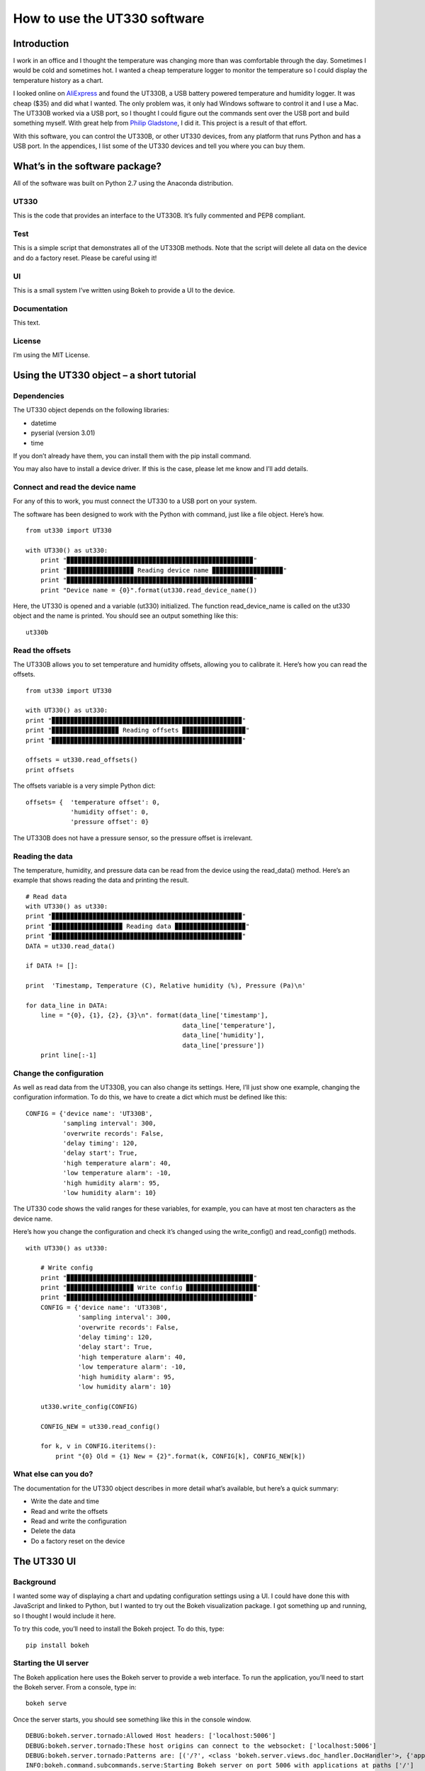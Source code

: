 =============================
How to use the UT330 software
=============================

Introduction
============

I work in an office and I thought the temperature was changing more than was comfortable through the day. Sometimes I would be cold and sometimes hot. I wanted a cheap temperature logger to monitor the temperature so I could display the temperature history as a chart. 

I looked online on `AliExpress <http://www.aliexpress.com/>`_ and found the UT330B, a USB battery powered temperature and humidity logger. It was cheap ($35) and did what I wanted. The only problem was, it only had Windows software to control it and I use a Mac. The UT330B worked via a USB port, so I thought I could figure out the commands sent over the USB port and build something myself. With great help from `Philip Gladstone <https://github.com/pjsg>`_, I did it. This project is a result of that effort.

With this software, you can control the UT330B, or other UT330 devices, from any platform that runs Python and has a USB port. In the appendices, I list some of the UT330 devices and tell you where you can buy them.

What’s in the software package?
===============================

All of the software was built on Python 2.7 using the Anaconda distribution.

UT330
-----

This is the code that provides an interface to the UT330B. It’s fully commented and PEP8 compliant. 

Test
----

This is a simple script that demonstrates all of the UT330B methods. Note that the script will delete all data on the device and do a factory reset. Please be careful using it!

UI
--

This is a small system I’ve written using Bokeh to provide a UI to the device.

Documentation
-------------

This text.

License
-------

I’m using the MIT License.

Using the UT330 object – a short tutorial
=========================================

Dependencies
------------

The UT330 object depends on the following libraries:

* datetime
* pyserial (version 3.01)
* time

If you don’t already have them, you can install them with the pip install command.

You may also have to install a device driver. If this is the case, please let me know and I’ll add details.

Connect and read the device name
--------------------------------

For any of this to work, you must connect the UT330 to a USB port on your system.

The software has been designed to work with the Python with command, just like a file object. Here’s how. ::

    from ut330 import UT330

    with UT330() as ut330:                
        print "▉▉▉▉▉▉▉▉▉▉▉▉▉▉▉▉▉▉▉▉▉▉▉▉▉▉▉▉▉▉▉▉▉▉▉▉▉▉▉▉▉▉▉▉▉▉▉▉▉▉"                 
        print "▉▉▉▉▉▉▉▉▉▉▉▉▉▉▉▉▉▉ Reading device name ▉▉▉▉▉▉▉▉▉▉▉▉▉▉▉▉▉▉▉"        
        print "▉▉▉▉▉▉▉▉▉▉▉▉▉▉▉▉▉▉▉▉▉▉▉▉▉▉▉▉▉▉▉▉▉▉▉▉▉▉▉▉▉▉▉▉▉▉▉▉▉▉"              
        print "Device name = {0}".format(ut330.read_device_name())

Here, the UT330 is opened and a variable (ut330) initialized. The function read_device_name is called on the ut330 object and the name is printed. You should see an output something like this: ::

    ut330b

Read the offsets
----------------

The UT330B allows you to set temperature and humidity offsets, allowing you to calibrate it. Here’s how you can read the offsets. ::

    from ut330 import UT330

    with UT330() as ut330:      
    print "▉▉▉▉▉▉▉▉▉▉▉▉▉▉▉▉▉▉▉▉▉▉▉▉▉▉▉▉▉▉▉▉▉▉▉▉▉▉▉▉▉▉▉▉▉▉▉▉▉▉▉"    
    print "▉▉▉▉▉▉▉▉▉▉▉▉▉▉▉▉▉▉ Reading offsets ▉▉▉▉▉▉▉▉▉▉▉▉▉▉▉▉▉"     
    print "▉▉▉▉▉▉▉▉▉▉▉▉▉▉▉▉▉▉▉▉▉▉▉▉▉▉▉▉▉▉▉▉▉▉▉▉▉▉▉▉▉▉▉▉▉▉▉▉▉▉▉"     
    
    offsets = ut330.read_offsets()
    print offsets

The offsets variable is a very simple Python dict: ::

    offsets= {	'temperature offset': 0,                        
                'humidity offset': 0,                        
                'pressure offset': 0}

The UT330B does not have a pressure sensor, so the pressure offset is irrelevant.

Reading the data
----------------

The temperature, humidity, and pressure data can be read from the device using the read_data() method. Here’s an example that shows reading the data and printing the result. ::
    
    # Read data   
    with UT330() as ut330:           
    print "▉▉▉▉▉▉▉▉▉▉▉▉▉▉▉▉▉▉▉▉▉▉▉▉▉▉▉▉▉▉▉▉▉▉▉▉▉▉▉▉▉▉▉▉▉▉▉▉▉▉▉"     
    print "▉▉▉▉▉▉▉▉▉▉▉▉▉▉▉▉▉▉▉ Reading data ▉▉▉▉▉▉▉▉▉▉▉▉▉▉▉▉▉▉▉"   
    print "▉▉▉▉▉▉▉▉▉▉▉▉▉▉▉▉▉▉▉▉▉▉▉▉▉▉▉▉▉▉▉▉▉▉▉▉▉▉▉▉▉▉▉▉▉▉▉▉▉▉▉"     
    DATA = ut330.read_data()              

    if DATA != []:                  

    print  'Timestamp, Temperature (C), Relative humidity (%), Pressure (Pa)\n'   
    
    for data_line in DATA:                          
        line = "{0}, {1}, {2}, {3}\n". format(data_line['timestamp'],
                                              data_line['temperature'],
                                              data_line['humidity'],
                                              data_line['pressure'])                                                   
        print line[:-1]

Change the configuration
------------------------

As well as read data from the UT330B, you can also change its settings. Here, I’ll just show one example, changing the configuration information. To do this, we have to create a dict which must be defined like this: ::

    CONFIG = {'device name': 'UT330B',                       
              'sampling interval': 300,                       
              'overwrite records': False,                      
              'delay timing': 120,                       
              'delay start': True,                       
              'high temperature alarm': 40,                       
              'low temperature alarm': -10,                       
              'high humidity alarm': 95,                       
              'low humidity alarm': 10}

The UT330 code shows the valid ranges for these variables, for example, you can have at most ten characters as the device name.

Here’s how you change the configuration and check it’s changed using the write_config() and read_config() methods. ::

    with UT330() as ut330:           

        # Write config             
        print "▉▉▉▉▉▉▉▉▉▉▉▉▉▉▉▉▉▉▉▉▉▉▉▉▉▉▉▉▉▉▉▉▉▉▉▉▉▉▉▉▉▉▉▉▉▉▉▉▉▉"    
        print "▉▉▉▉▉▉▉▉▉▉▉▉▉▉▉▉▉▉ Write config ▉▉▉▉▉▉▉▉▉▉▉▉▉▉▉▉▉▉▉"    
        print "▉▉▉▉▉▉▉▉▉▉▉▉▉▉▉▉▉▉▉▉▉▉▉▉▉▉▉▉▉▉▉▉▉▉▉▉▉▉▉▉▉▉▉▉▉▉▉▉▉▉"     
        CONFIG = {'device name': 'UT330B',                       
                  'sampling interval': 300,                       
                  'overwrite records': False,                       
                  'delay timing': 120,                       
                  'delay start': True,                       
                  'high temperature alarm': 40,                      
                  'low temperature alarm': -10,                       
                  'high humidity alarm': 95,                       
                  'low humidity alarm': 10}  
            
        ut330.write_config(CONFIG)              

        CONFIG_NEW = ut330.read_config()              

        for k, v in CONFIG.iteritems():                 
            print "{0} Old = {1} New = {2}".format(k, CONFIG[k], CONFIG_NEW[k])

What else can you do?
---------------------

The documentation for the UT330 object describes in more detail what’s available, but here’s a quick summary:

* Write the date and time
* Read and write the offsets
* Read and write the configuration
* Delete the data
* Do a factory reset on the device

The UT330 UI
============

Background
----------

I wanted some way of displaying a chart and updating configuration settings using a UI. I could have done this with JavaScript and linked to Python, but I wanted to try out the Bokeh visualization package. I got something up and running, so I thought I would include it here.

To try this code, you’ll need to install the Bokeh project. To do this, type: ::

    pip install bokeh

Starting the UI server
----------------------

The Bokeh application here uses the Bokeh server to provide a web interface. To run the application, you’ll need to start the Bokeh server. From a console, type in: ::

    bokeh serve

Once the server starts, you should see something like this in the console window. ::

    DEBUG:bokeh.server.tornado:Allowed Host headers: ['localhost:5006']
    DEBUG:bokeh.server.tornado:These host origins can connect to the websocket: ['localhost:5006']
    DEBUG:bokeh.server.tornado:Patterns are: [('/?', <class 'bokeh.server.views.doc_handler.DocHandler'>, {'application_context': <bokeh.server.application_context.ApplicationContext object at 0x106194150>, 'bokeh_websocket_path': '/ws'}), ('/ws', <class 'bokeh.server.views.ws.WSHandler'>, {'application_context': <bokeh.server.application_context.ApplicationContext object at 0x106194150>, 'bokeh_websocket_path': '/ws'}), ('/autoload.js', <class 'bokeh.server.views.autoload_js_handler.AutoloadJsHandler'>, {'application_context': <bokeh.server.application_context.ApplicationContext object at 0x106194150>, 'bokeh_websocket_path': '/ws'}), ('/static/(.*)', <class 'bokeh.server.views.static_handler.StaticHandler'>)]
    INFO:bokeh.command.subcommands.serve:Starting Bokeh server on port 5006 with applications at paths ['/']


Running the UI
--------------

To run the UI, run the file UI.py. This should start a browser and you should see something like this.

.. image::images/UI.png


The UT330 object
================

Methods
-------

Disconnect
`````````

**Description**: Disconnects the UT330 device.

**Return value**: No return value.

read_data
`````````

**Description**: Reads the temperature, humidity, and pressure data from the UT330B.

**Return value**: Returns a data dict containing the timestamped temperature, humidity, and pressure data. Here's an example of the data returned: ::

    [{'timestamp': datetime.datetime(2016, 4, 7, 18, 21, 27), 'pressure': 0.0, 'temperature': 25.0, 'humidity': 47.1},
     {'timestamp': datetime.datetime(2016, 4, 7, 18, 26, 27), 'pressure': 0.0, 'temperature': 24.4, 'humidity': 47.6},
     {'timestamp': datetime.datetime(2016, 4, 7, 18, 31, 27), 'pressure': 0.0, 'temperature': 24.2, 'humidity': 48.4},
     {'timestamp': datetime.datetime(2016, 4, 7, 18, 36, 27), 'pressure': 0.0, 'temperature': 24.1, 'humidity': 48.6},
     {'timestamp': datetime.datetime(2016, 4, 7, 18, 41, 27), 'pressure': 0.0, 'temperature': 24.0, 'humidity': 48.6}]
     
delete_data
```````````

**Description**: Deletes the temperature, humidity, and pressure data from the UT330. Note after this operation, there will be no temperature, humidity, or pressure data on the device.

Return value: No return value.

read_config
```````````

**Description**: Reads in the current configuration data from the device.

**Return value**: Returns a configuration dict. Here's an example of the data returned: ::

     {'readings limit': 60000,
      'low humidity alarm': 10,
      'high humidity alarm': 95,
      'overwrite records': False,
      'battery power': 100,
      'low temperature alarm': -10,
      'timestamp': datetime.datetime(2016, 4, 11, 20, 25, 3),
      'sampling interval': 300,
      'delay start': True,
      'delay timing': 120,
      'device name': 'UT330B',
      'high temperature alarm': 40,
      'readings count': 1173}

write_config
````````````

**Description**: Writes configuration data to the device. To check that the configuration has been accepted, I suggest you read the configuration using the read_config method. The configuration data is written using a configuration dict. Here's an example: ::

    CONFIG = {'device name': 'UT330B',
              'sampling interval': 300,
              'overwrite records': False,
              'delay timing': 120,
              'delay start': True,
              'high temperature alarm': 40,
              'low temperature alarm': -10,
              'high humidity alarm': 95,
              'low humidity alarm': 10}

    with UT330() as ut330:
        ut330.write_config(CONFIG)

**Return value**: None.

write_date_time
```````````````

**Description**: Writes the data and time to the device. The date and time is passed in as a Python datetime object as shown in this example: ::

    with UT330() as ut330:
        NOW = datetime.datetime.now()
        ut330.write_date_time(NOW)
        
**Return value**: None.

read_offsets
````````````

**Description**: Reads in the temperature, humidity, and pressure offsets for the device. Here's an example of the data returned. ::

    {'temperature offset': 0.0,
     'temperature': 21.8,
     'humidity': 39.9,
     'pressure': 0.0,
     'humidity offset': 0.0,
     'pressure offset': 0.0}
     
**Return value**: None.

write_offsets
`````````````

**Description**: Writes the temperature, humidity, and pressure offset data to the device. The offsets are passed in as a dict as shown here. ::

    with UT330() as ut330:

        OFFSETS = {'temperature offset': 0,
                   'humidity offset': 0,
                   'pressure offset': 0}

        ut330.write_offsets(OFFSETS)
    
**Return value**: None.

restore_factory
```````````````

**Description**: Restores the factory settings. Note this will overwrite many (if not all) settings.

**Return value**: No return value

read_device_name
````````````````

**Description**: This returns the device name stripped of all leading and trailing blanks. The maximum device name length is 10 characters.

**Return value**: Returns the device name. For example: ::

    ut330b

Attributes
----------

None of the attributes are designed for use outside of the UT330 object. Use them at your own risk.

Functions
---------

Modbus
``````

This calculates a two byte Modbus CRC value. Be careful of the byte ordering when using the values. The UT330 puts the least significant byte first.

Avoiding timing issues – decorators
-----------------------------------

By experiment, I found issues with sending commands and reading the responses very quickly. For example, I found that executing two consecutive read_offsets gave a zero buffer for the second read_offsets. Again by experimentation, I found a delay of 0.01s (10ms) between device commands removed the problem. 

However, we don’t need the delay all of the time. If it’s been more than 10ms since the last command, there’s no point adding a delay.

I implemented this conditional delay using Python’s method decorators. This is the function buffer_safety that appears as the method decorator @buffer_safety.


Appendix
========

Limitations
-----------

I couldn’t find a reliable way to uniquely identify the UT330 device, so I used the pid and vid values returned byserial.tools.list_ports.comports This might not uniquely identify the device because it’s possible that other USB devices report the same values. I’m open to suggestions for uniquely identifying UT330 devices.

I couldn’t identify the use of all bytes in the responses. For example, when reading the configuration, I don’t know what bytes 15-19 are. In all cases where I couldn't identify what bytes are used for, I've put comments in the code. If anyone knows, please let me know.

The UT330B and variants
-----------------------

The UT330B is a battery powered temperature and humidity logger manufactured by Uni-Trend (uni-trend.com), a Chinese company based in Hong Kong. There are several variants of this device on the market:
* UT330 A – temperature only
* UT330 B – temperature and humidity (my device)
* UT330 C – temperature, humidity, and pressure

The device is powered by a ½ AA lithium battery (please note: this is not an AA battery). This is a little hard to find and costs around $10, though you can get cheaper versions online for less. Some of the vendors on AliExpress sell the UT330 including a battery, though they charge a little more.

Because my device (UT330B) has temperature and pressure only, I've not been able to test any pressure functionality. 

Where to buy it
---------------

I’ve seen this device (UT330B) on several websites worldwide. The cheapest place to buy it is from `AliExpress <http://www.aliexpress.com/>`_ where it costs around $35 (including shipping from China) depending on which vendor you buy from. I’ve seen the same device on Amazon in the US for around $70 and I’ve seen it on a specialist electronic supplier’s UK website for £70.

How I found the commands and data
----------------------------------

I did this with a great deal of help from `Philip Gladstone <https://github.com/pjsg/>`_.

We set up a Windows machine and installed the UT330 software. We also installed USB monitoring software. This monitoring software displayed all of the data exchanged on the USB port between the UT330B device and the UT330 software.

We then used the UT330 software to send commands to the UT330 device, for example, clicking on the factory reset button, synching the time etc.

By going through all of the options on the software were able to capture every command and every response as a series of bytes. By changing values, we were able to figure out the format of commands and the responses. For example, we figured out that every command and response started ab cd (in hex) and ended with a two byte CRC. For the offsets, we changed the offset values and examined the bytes on the send command, we then read in the offsets again to see the same values on the receive side. In this way we were able to figure out what each of the commands and responses were.

We were able to find out how multi-byte values and negative values are handled by freezing the UT330 and heating it. It turns out the device uses two’s complement and least significant byte first.

Unfortunately, there were some bytes that I couldn’t figure out a meaning for. I’ve commented these in the code.

By capturing many commands and responses, and by trail and error on the Internet, I found the CRC was a Modbus CRC.
